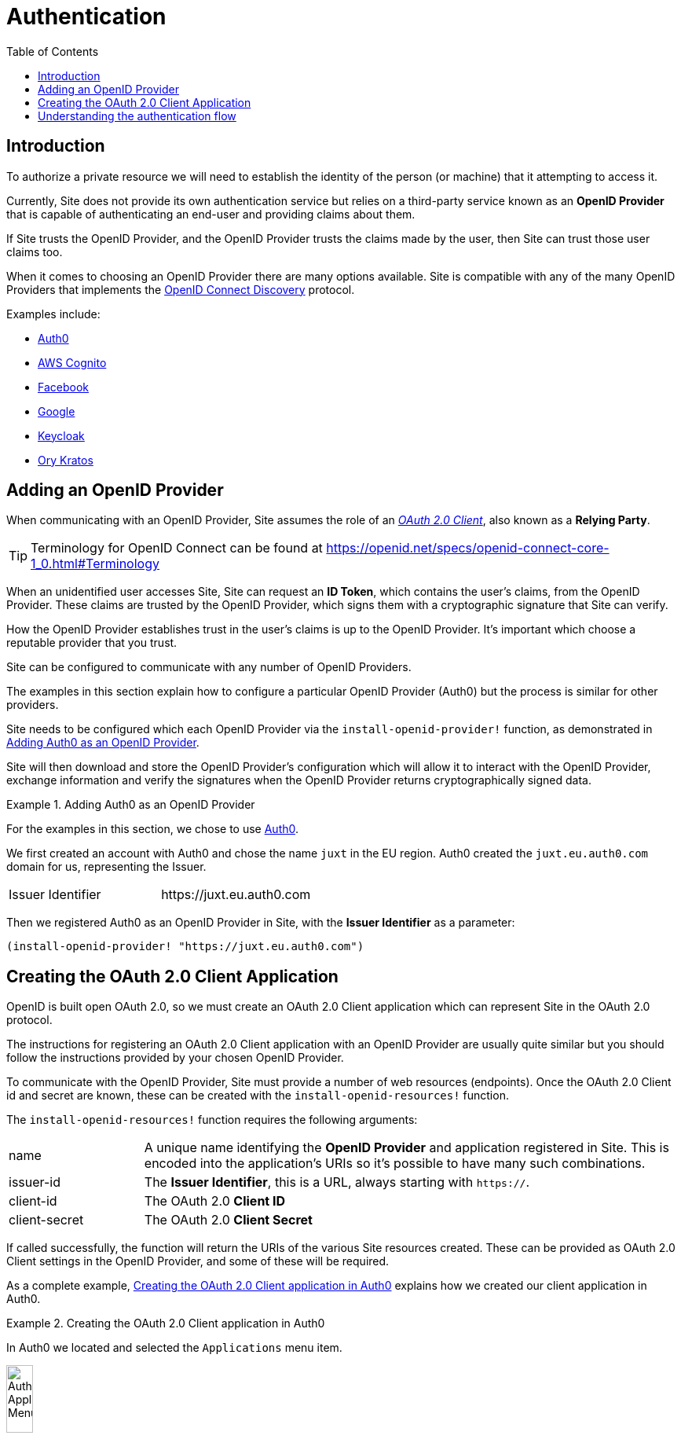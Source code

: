 = Authentication
:toc: left

== Introduction

To authorize a private resource we will need to establish the identity of the
person (or machine) that it attempting to access it.

Currently, Site does not provide its own authentication service but relies on a
third-party service known as an *OpenID Provider* that is capable of
authenticating an end-user and providing claims about them.

If Site trusts the OpenID Provider, and the OpenID Provider trusts the claims
made by the user, then Site can trust those user claims too.

When it comes to choosing an OpenID Provider there are many options
available. Site is compatible with any of the many OpenID Providers that
implements the https://openid.net/specs/openid-connect-discovery-1_0.html[OpenID
Connect Discovery] protocol.

Examples include:

* https://auth0.com/[Auth0]
* https://aws.amazon.com/cognito/[AWS Cognito]
* https://developers.facebook.com/docs/facebook-login/limited-login/token/[Facebook]
* https://developers.google.com/identity/protocols/oauth2/openid-connect[Google]
* https://www.keycloak.org/[Keycloak]
* https://www.ory.sh/kratos[Ory Kratos]

== Adding an OpenID Provider

When communicating with an OpenID Provider, Site assumes the role of an
https://www.rfc-editor.org/rfc/rfc6749#section-1.1[_OAuth 2.0 Client_], also known
as a *Relying Party*.

TIP: Terminology for OpenID Connect can be found at
https://openid.net/specs/openid-connect-core-1_0.html#Terminology

When an unidentified user accesses Site, Site can request an *ID Token*, which
contains the user's claims, from the OpenID Provider. These claims are trusted
by the OpenID Provider, which signs them with a cryptographic signature that
Site can verify.

How the OpenID Provider establishes trust in the user's claims is up to the
OpenID Provider. It's important which choose a reputable provider that you
trust.

Site can be configured to communicate with any number of OpenID Providers.

The examples in this section explain how to configure a particular OpenID
Provider (Auth0) but the process is similar for other providers.

Site needs to be configured which each OpenID Provider via the
`install-openid-provider!` function, as demonstrated in
<<installing-an-openid-provider>>.

Site will then download and store the OpenID Provider's configuration which will
allow it to interact with the OpenID Provider, exchange information and verify the
signatures when the OpenID Provider returns cryptographically signed data.

[[installing-an-openid-provider]]
.Adding Auth0 as an OpenID Provider
====
For the examples in this section, we chose to use https://auth0.com/[Auth0].

We first created an account with Auth0 and chose the name `juxt` in the EU
region. Auth0 created the `juxt.eu.auth0.com` domain for us, representing the
Issuer.

|===
|Issuer Identifier|+https://juxt.eu.auth0.com+
|===

Then we registered Auth0 as an OpenID Provider in Site, with the *Issuer
Identifier* as a parameter:

[source,clojure]
----
(install-openid-provider! "https://juxt.eu.auth0.com")
----
====

== Creating the OAuth 2.0 Client Application

OpenID is built open OAuth 2.0, so we must create an OAuth 2.0 Client
application which can represent Site in the OAuth 2.0 protocol.

The instructions for registering an OAuth 2.0 Client application with an OpenID
Provider are usually quite similar but you should follow the instructions
provided by your chosen OpenID Provider.

To communicate with the OpenID Provider, Site must provide a number of web
resources (endpoints). Once the OAuth 2.0 Client id and secret are known, these
can be created with the `install-openid-resources!` function.

The `install-openid-resources!` function requires the following arguments:

[cols="2,8"]
|===
|name|A unique name identifying the *OpenID Provider* and application registered in Site. This is encoded into the application's URIs so it's possible to have many such combinations.
|issuer-id|The *Issuer Identifier*, this is a URL, always starting with `https://`.
|client-id|The OAuth 2.0 *Client ID*
|client-secret|The OAuth 2.0 *Client Secret*
|===

If called successfully, the function will return the URIs of the various Site
resources created. These can be provided as OAuth 2.0 Client settings in the
OpenID Provider, and some of these will be required.

As a complete example, <<creating-a-client-application>> explains how we created
our client application in Auth0.

.Creating the OAuth 2.0 Client application in Auth0
[[creating-a-client-application]]
====
In Auth0 we located and selected the `Applications` menu item.

image::Auth0-Applications-Menuitem.png[width=20%]

This brought us to a screen listing applications, and we clicked on the button
`Create Application`.

image::Auth0-Create-Application-Button.png[width=20%]

This popped up a dialog, we chose a name of `site-test` and an application type
of `Regular Web Applications`.

image::Auth0-Create-Application.png[width=75%]

After the application was created, we accessed `Settings` from the application's menu bar.

image::Auth0-Application-Settings.png[]

We copied the `Client ID` and the `Client Secret`:

|===
|Client ID|d8X0TfEIcTl5oaltA4oy9ToEPdn5nFUK
|Client Secret|zb86gDUf_rEnwENYJBeih-cAzICjjPvvumThTw6qIqCVvtP83vYFtjuHni_m2ndt
|===

We returned to the REPL to install the web resources required to be provided by
the *Relying Party* (Site) by the *OpenID Provider* (Auth0), giving the
following values:

|===
|:name|auth0-site-test
|:issuer-id|+https://juxt.eu.auth0.com+
|:client-id|d8X0TfEIcTl5oaltA4oy9ToEPdn5nFUK
|:client-secret|zb86gDUf_rEnwENYJBeih-cAzICjjPvvumThTw6qIqCVvtP83vYFtjuHni_m2ndt
|===

We created the required web resources for the application by calling the
`install-openid-resources!` function.

[source,clojure]
----
(install-openid-resources!
:name "auth0-site-test"
:issuer-id "https://juxt.eu.auth0.com"
:client-id "d8X0TfEIcTl5oaltA4oy9ToEPdn5nFUK"
:client-secret "zb86gDUf_rEnwENYJBeih-cAzICjjPvvumThTw6qIqCVvtP83vYFtjuHni_m2ndt")
=>
{:login-uri "https://site.test/_site/openid/auth0-site-test/login",
 :callback-uri "https://site.test/_site/openid/auth0-site-test/callback"}
----

Calling the `install-openid-resources!` function returned a map containing the
application's URIs, which we made a note of.

|===
|Application Login URI|+https://site.test/_site/openid/auth0-site-test/login+
|Allowed Callback URLs|+https://site.test/_site/openid/auth0-site-test/callback+
|===

Then we returned to the Auth0 settings and scrolled down to the `Application URIs` section.

We entered in the application URIs as shown below:

image::Auth0-Application-URIs.png[]

====

We're now ready to test.

----
curl -Li https://site.test/_site/openid/auth0/login
----

== Understanding the authentication flow

Site must acquire an ID_TOKEN in order to identify a subject.

The way it does this is by communicate with an OpenID Provider.

In the language of OAuth 2.0, Site takes on the role of a Client and the OpenID Provider
takes on the role of the Authorization Server.

Once Site has established confidence in the subject's claims, it can then
proceed to authorize access to its resources.

.How Site gets an ID_TOKEN
[plantuml,authentication-flow,png]
....
skinparam monochrome true
autonumber

actor Alice as user
participant browser

box Site
participant Client as site
database XT
end box

box "OpenID Provider"
participant "/authorize" as auth
participant "/login" as login
participant "/token" as token
end box

browser -> site: GET /login
site <- XT: Look up config of\nOpenID Provider
site -> XT: Create session cookie,\nwith state value
site -> browser: Set session cookie,\nredirect to /authorize
browser -> auth: GET /authorize, no session cookie
note over site: We are asking Alice to authorize Site's access to her details
note over auth: Who is this?
auth -> browser: Redirect to /login
browser -> login: GET /login
login -> browser: login page HTML
user -> browser: Enter password
browser -> login: POST
note over login: OK, it's Alice
login -> browser: Set session cookie, redirect to /authorize
browser -> auth: GET /authorize, this time with cookie
auth -> browser: Do you want to authorize Site?
user -> browser: Yes please!
browser -> auth: Yes
auth -> browser: Redirect to Site with this code
browser -> site: Here is the code and state
site <- XT: Check state value
site -> token: POST code
token -> site: ID_TOKEN containing\nAlice's details
site -> XT: Add ID_TOKEN to session
site -> browser: Upgrade session cookie

....

